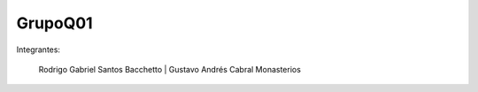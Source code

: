GrupoQ01
========


Integrantes:
			
	     Rodrigo Gabriel Santos Bacchetto   |   Gustavo Andrés Cabral Monasterios
             


            
